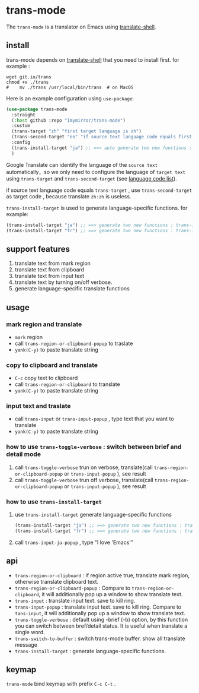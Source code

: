 
* trans-mode
The ~trans-mode~ is a translator on Emacs using [[https://github.com/soimort/translate-shell][translate-shell]].
** install
trans-mode depends on [[https://github.com/soimort/translate-shell][translate-shell]] that you need to install first. for example :
#+begin_src shell
  wget git.io/trans
  chmod +x ./trans
  #    mv ./trans /usr/local/bin/trans  # on MacOS
#+end_src

Here is an example configuration using ~use-package~:
#+begin_src emacs-lisp
  (use-package trans-mode
    :straight
    (:host github :repo "Imymirror/trans-mode")
    :custom
    (trans-target "zh" "first target language is zh")
    (trans-second-target "en" "if source text language code equals first target, use the second target as an alternative.")
    :config
    (trans-install-target "ja") ;; ==> auto generate two new functions : trans-input-ja , trans-input-ja-popup
    )
#+end_src
Google Translate can identify the language of the  =source text=  automatically，so we only need to configure the language of =target text= using ~trans-target~ and ~trans-second-target~ (see [[https://www.soimort.org/translate-shell/#code-list][language code list]]).

if source text language code equals ~trans-target~ , use ~trans-second-target~ as target code , because translate ~zh:zh~ is useless.

~trans-install-target~ is used to generate language-specific functions. for example:
#+begin_src emacs-lisp
  (trans-install-target "ja") ;; ==> generate two new functions : trans-input-ja , trans-input-ja-popup
  (trans-install-target "fr") ;; ==> generate two new functions : trans-input-fr , trans-input-fr-popup
#+end_src
** support features
1. translate text from mark region
2. translate text from clipboard
3. translate text from input text
4. translate text by turning on/off verbose.
5. generate language-specific translate functions
** usage
*** mark region and translate
[[file:assets/mark-traslate-yank.gif]]
- ~mark~  region
- call  ~trans-region-or-clipboard-popup~  to traslate 
- ~yank(C-y)~ to paste translate string
*** copy to clipboard and translate
[[file:assets/clipboard-yank.gif]]
- ~C-c~ copy text to clipboard
- call ~trans-region-or-clipboard~ to translate
- ~yank(C-y)~ to paste translate string
*** input text and traslate
- call ~trans-input~ or ~trans-input-popup~ , type text that you want to translate
- ~yank(C-y)~ to paste translate string
*** how to use  ~trans-toggle-verbose~ : switch between brief and detail mode 
1. call ~trans-toggle-verbose~ trun on verbose, translate(call  ~trans-region-or-clipboard-popup~  or  ~trans-input-popup~  ), see result
2. call ~trans-toggle-verbose~ trun off verbose, translate(call  ~trans-region-or-clipboard-popup~  or  ~trans-input-popup~ ), see result
*** how to use ~trans-install-target~
1. use ~trans-install-target~ generate language-specific functions
   #+begin_src emacs-lisp
     (trans-install-target "ja") ;; ==> generate two new functions : trans-input-ja , trans-input-ja-popup
     (trans-install-target "fr") ;; ==> generate two new functions : trans-input-fr , trans-input-fr-popup
   #+end_src
2. call ~trans-input-ja-popup~ , type "I love 'Emacs'"
** api
- ~trans-region-or-clipboard~  : if region active true, translate mark region, otherwise translate clipboard text.
- ~trans-region-or-clipboard-popup~  : Compare to ~trans-region-or-clipboard~,  it will additionally pop up a window to show translate text.
- ~trans-input~  : translate input text. save to kill ring.
- ~trans-input-popup~  : translate input text. save to kill ring. Compare to ~tans-input~, it will additionally pop up a window to show translate text.
- ~trans-toggle-verbose~  :  default using -brief (-b) option, by this function you can switch  between bref/detail status. It is useful when translate a single word.
- ~trans-switch-to-buffer~  : switch trans-mode buffer. show all translate message
- ~trans-install-target~ : generate language-specific functions.
** keymap
 ~trans-mode~ bind keymap with prefix ~C-c C-t~ .
 [[file:assets/keymap.png]]
